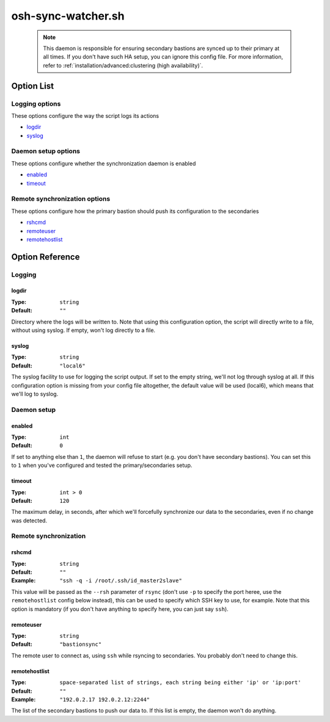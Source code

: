 ===================
osh-sync-watcher.sh
===================

 .. note::

    This daemon is responsible for ensuring secondary bastions
    are synced up to their primary at all times.
    If you don't have such HA setup, you can ignore this config file.
    For more information, refer to
    :ref:`installation/advanced:clustering (high availability)`.

Option List
===========

Logging options
---------------

These options configure the way the script logs its actions

- `logdir`_
- `syslog`_

Daemon setup options
--------------------

These options configure whether the synchronization daemon is enabled

- `enabled`_
- `timeout`_

Remote synchronization options
------------------------------

These options configure how the primary bastion should push its configuration to the secondaries

- `rshcmd`_
- `remoteuser`_
- `remotehostlist`_

Option Reference
================

Logging
-------

logdir
******

:Type: ``string``

:Default: ``""``

Directory where the logs will be written to. Note that using this configuration option, the script will directly write to a file, without using syslog. If empty, won't log directly to a file.

syslog
******

:Type: ``string``

:Default: ``"local6"``

The syslog facility to use for logging the script output. If set to the empty string, we'll not log through syslog at all. If this configuration option is missing from your config file altogether, the default value will be used (local6), which means that we'll log to syslog.

Daemon setup
------------

enabled
*******

:Type: ``int``

:Default: ``0``

If set to anything else than ``1``, the daemon will refuse to start (e.g. you don't have secondary bastions). You can set this to ``1`` when you've configured and tested the primary/secondaries setup.

timeout
*******

:Type: ``int > 0``

:Default: ``120``

The maximum delay, in seconds, after which we'll forcefully synchronize our data to the secondaries, even if no change was detected.

Remote synchronization
----------------------

rshcmd
******

:Type: ``string``

:Default: ``""``

:Example: ``"ssh -q -i /root/.ssh/id_master2slave"``

This value will be passed as the ``--rsh`` parameter of ``rsync`` (don't use ``-p`` to specify the port heree, use the ``remotehostlist`` config below instead), this can be used to specify which SSH key to use, for example. Note that this option is mandatory (if you don't have anything to specify here, you can just say ``ssh``).

remoteuser
**********

:Type: ``string``

:Default: ``"bastionsync"``

The remote user to connect as, using ``ssh`` while rsyncing to secondaries. You probably don't need to change this.

remotehostlist
**************

:Type: ``space-separated list of strings, each string being either 'ip' or 'ip:port'``

:Default: ``""``

:Example: ``"192.0.2.17 192.0.2.12:2244"``

The list of the secondary bastions to push our data to. If this list is empty, the daemon won't do anything.

